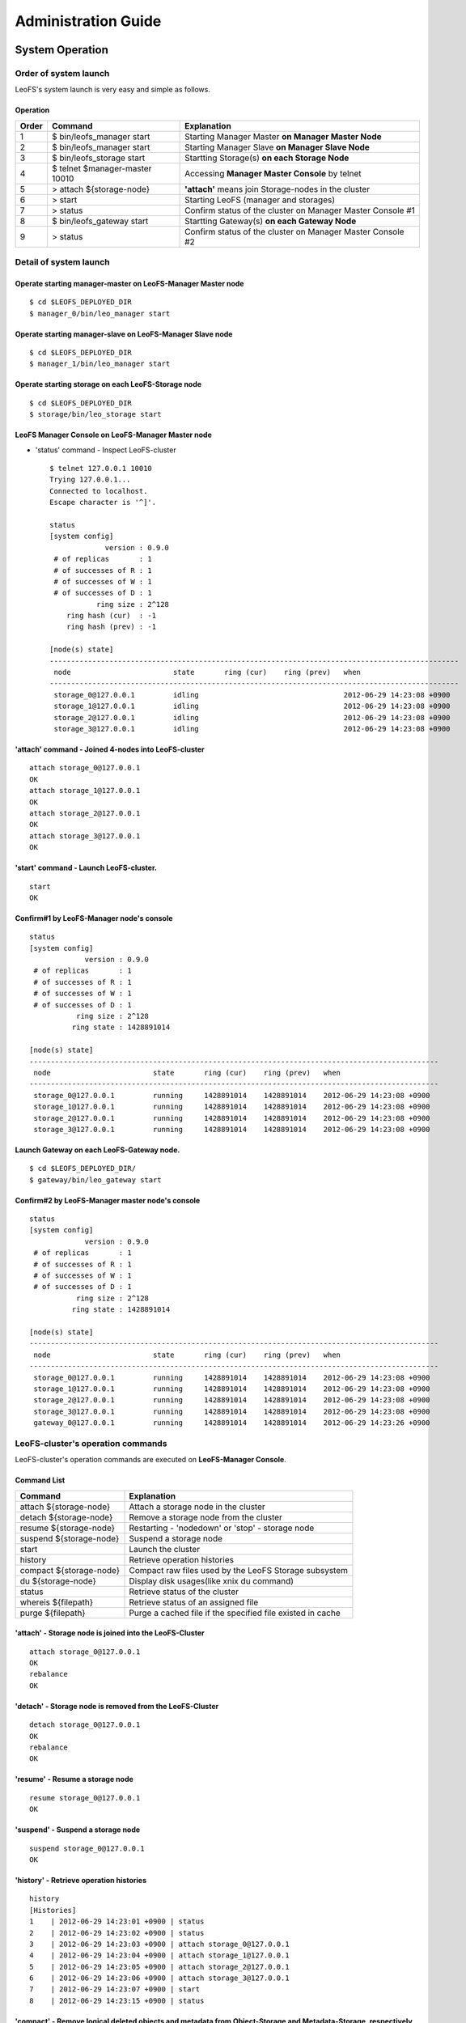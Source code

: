 .. LeoFS documentation master file, created by
   sphinx-quickstart on Tue Feb 21 10:38:17 2012.
   You can adapt this file completely to your liking, but it should at least
   contain the root `toctree` directive.

Administration Guide
================================
System Operation
--------------------------------
Order of system launch
^^^^^^^^^^^^^^^^^^^^^^^^^^^^^^^^

LeoFS's system launch is very easy and simple as follows.

.. image:: _static/images/leofs-order-of-system-launch.png
   :width: 720px



Operation
""""""""""
+-------------+------------------------------------+------------------------------------------------------------+
| Order       | Command                            | Explanation                                                |
+=============+====================================+============================================================+
| 1           | $ bin/leofs_manager start          | Starting Manager Master **on Manager Master Node**         |
+-------------+------------------------------------+------------------------------------------------------------+
| 2           | $ bin/leofs_manager start          | Starting Manager Slave  **on Manager Slave Node**          |
+-------------+------------------------------------+------------------------------------------------------------+
| 3           | $ bin/leofs_storage start          | Startting Storage(s) **on each Storage Node**              |
+-------------+------------------------------------+------------------------------------------------------------+
| 4           | $ telnet $manager-master 10010     | Accessing **Manager Master Console** by telnet             |
+-------------+------------------------------------+------------------------------------------------------------+
| 5           | > attach ${storage-node}           | **'attach'** means join Storage-nodes in the cluster       |
+-------------+------------------------------------+------------------------------------------------------------+
| 6           | > start                            | Starting LeoFS (manager and storages)                      |
+-------------+------------------------------------+------------------------------------------------------------+
| 7           | > status                           | Confirm status of the cluster on Manager Master Console #1 |
+-------------+------------------------------------+------------------------------------------------------------+
| 8           | $ bin/leofs_gateway start          | Startting Gateway(s) **on each Gateway Node**              |
+-------------+------------------------------------+------------------------------------------------------------+
| 9           | > status                           | Confirm status of the cluster on Manager Master Console #2 |
+-------------+------------------------------------+------------------------------------------------------------+


Detail of system launch
^^^^^^^^^^^^^^^^^^^^^^^^^^^^^^^^
.. index::
   pair: Operation; System Launch

Operate starting manager-master on **LeoFS-Manager Master** node
""""""""""""""""""""""""""""""""""""""""""""""""""""""""""""""""""

::

    $ cd $LEOFS_DEPLOYED_DIR
    $ manager_0/bin/leo_manager start

Operate starting manager-slave on **LeoFS-Manager Slave** node
""""""""""""""""""""""""""""""""""""""""""""""""""""""""""""""""

::

    $ cd $LEOFS_DEPLOYED_DIR
    $ manager_1/bin/leo_manager start

Operate starting storage on each **LeoFS-Storage** node
""""""""""""""""""""""""""""""""""""""""""""""""""""""""""

::

    $ cd $LEOFS_DEPLOYED_DIR
    $ storage/bin/leo_storage start

LeoFS Manager Console on **LeoFS-Manager Master** node
""""""""""""""""""""""""""""""""""""""""""""""""""""""""

* 'status' command - Inspect LeoFS-cluster ::

    $ telnet 127.0.0.1 10010
    Trying 127.0.0.1...
    Connected to localhost.
    Escape character is '^]'.

    status
    [system config]
                 version : 0.9.0
     # of replicas       : 1
     # of successes of R : 1
     # of successes of W : 1
     # of successes of D : 1
               ring size : 2^128
        ring hash (cur)  : -1
        ring hash (prev) : -1

    [node(s) state]
    ------------------------------------------------------------------------------------------------
     node                        state       ring (cur)    ring (prev)   when
    ------------------------------------------------------------------------------------------------
     storage_0@127.0.0.1         idling                                  2012-06-29 14:23:08 +0900
     storage_1@127.0.0.1         idling                                  2012-06-29 14:23:08 +0900
     storage_2@127.0.0.1         idling                                  2012-06-29 14:23:08 +0900
     storage_3@127.0.0.1         idling                                  2012-06-29 14:23:08 +0900


**'attach'** command - Joined 4-nodes into LeoFS-cluster
""""""""""""""""""""""""""""""""""""""""""""""""""""""""""

::

    attach storage_0@127.0.0.1
    OK
    attach storage_1@127.0.0.1
    OK
    attach storage_2@127.0.0.1
    OK
    attach storage_3@127.0.0.1
    OK

**'start' command** - Launch LeoFS-cluster.
"""""""""""""""""""""""""""""""""""""""""""""

::

    start
    OK

Confirm#1 by **LeoFS-Manager** node's console
"""""""""""""""""""""""""""""""""""""""""""""""

::

    status
    [system config]
                 version : 0.9.0
     # of replicas       : 1
     # of successes of R : 1
     # of successes of W : 1
     # of successes of D : 1
               ring size : 2^128
              ring state : 1428891014

    [node(s) state]
    ------------------------------------------------------------------------------------------------
     node                        state       ring (cur)    ring (prev)   when
    ------------------------------------------------------------------------------------------------
     storage_0@127.0.0.1         running     1428891014    1428891014    2012-06-29 14:23:08 +0900
     storage_1@127.0.0.1         running     1428891014    1428891014    2012-06-29 14:23:08 +0900
     storage_2@127.0.0.1         running     1428891014    1428891014    2012-06-29 14:23:08 +0900
     storage_3@127.0.0.1         running     1428891014    1428891014    2012-06-29 14:23:08 +0900


Launch Gateway on each **LeoFS-Gateway** node.
"""""""""""""""""""""""""""""""""""""""""""""""""""

::

    $ cd $LEOFS_DEPLOYED_DIR/
    $ gateway/bin/leo_gateway start


Confirm#2 by **LeoFS-Manager** master node's console
"""""""""""""""""""""""""""""""""""""""""""""""""""""""""

::

    status
    [system config]
                 version : 0.9.0
     # of replicas       : 1
     # of successes of R : 1
     # of successes of W : 1
     # of successes of D : 1
               ring size : 2^128
              ring state : 1428891014

    [node(s) state]
    ------------------------------------------------------------------------------------------------
     node                        state       ring (cur)    ring (prev)   when
    ------------------------------------------------------------------------------------------------
     storage_0@127.0.0.1         running     1428891014    1428891014    2012-06-29 14:23:08 +0900
     storage_1@127.0.0.1         running     1428891014    1428891014    2012-06-29 14:23:08 +0900
     storage_2@127.0.0.1         running     1428891014    1428891014    2012-06-29 14:23:08 +0900
     storage_3@127.0.0.1         running     1428891014    1428891014    2012-06-29 14:23:08 +0900
     gateway_0@127.0.0.1         running     1428891014    1428891014    2012-06-29 14:23:26 +0900


LeoFS-cluster's operation commands
^^^^^^^^^^^^^^^^^^^^^^^^^^^^^^^^^^^^^^

.. index::
   pair: Operation; Command

LeoFS-cluster's operation commands are executed on **LeoFS-Manager Console**.

.. image:: _static/images/leofs-life-cycle.png
   :width: 720px


Command List
"""""""""""""

\

+-----------------------------------+------------------------------------------------------------+
| Command                           | Explanation                                                |
+===================================+============================================================+
| attach ${storage-node}            | Attach a storage node in the cluster                       |
+-----------------------------------+------------------------------------------------------------+
| detach ${storage-node}            | Remove a storage node from the cluster                     |
+-----------------------------------+------------------------------------------------------------+
| resume ${storage-node}            | Restarting - 'nodedown' or 'stop' - storage node           |
+-----------------------------------+------------------------------------------------------------+
| suspend ${storage-node}           | Suspend a storage node                                     |
+-----------------------------------+------------------------------------------------------------+
| start                             | Launch the cluster                                         |
+-----------------------------------+------------------------------------------------------------+
| history                           | Retrieve operation histories                               |
+-----------------------------------+------------------------------------------------------------+
| compact ${storage-node}           | Compact raw files used by the LeoFS Storage subsystem      |
+-----------------------------------+------------------------------------------------------------+
| du ${storage-node}                | Display disk usages(like xnix du command)                  |
+-----------------------------------+------------------------------------------------------------+
| status                            | Retrieve status of the cluster                             |
+-----------------------------------+------------------------------------------------------------+
| whereis ${filepath}               | Retrieve status of an assigned file                        |
+-----------------------------------+------------------------------------------------------------+
| purge ${filepath}                 | Purge a cached file if the specified file existed in cache |
+-----------------------------------+------------------------------------------------------------+

.. index::
   attach-command

**'attach'** - Storage node is joined into the LeoFS-Cluster
""""""""""""""""""""""""""""""""""""""""""""""""""""""""""""""

::

    attach storage_0@127.0.0.1
    OK
    rebalance
    OK

.. index::
   detach-command

**'detach'** - Storage node is removed from the LeoFS-Cluster
""""""""""""""""""""""""""""""""""""""""""""""""""""""""""""""""

::

    detach storage_0@127.0.0.1
    OK
    rebalance
    OK

.. index::
   resume-command

**'resume'** - Resume a storage node
""""""""""""""""""""""""""""""""""""""""""

::

    resume storage_0@127.0.0.1
    OK

.. index::
   suspend-command

**'suspend'** - Suspend a storage node
""""""""""""""""""""""""""""""""""""""""""

::

    suspend storage_0@127.0.0.1
    OK

.. index::
   history-command

**'history'** - Retrieve operation histories
"""""""""""""""""""""""""""""""""""""""""""""""

::

    history
    [Histories]
    1    | 2012-06-29 14:23:01 +0900 | status
    2    | 2012-06-29 14:23:02 +0900 | status
    3    | 2012-06-29 14:23:03 +0900 | attach storage_0@127.0.0.1
    4    | 2012-06-29 14:23:04 +0900 | attach storage_1@127.0.0.1
    5    | 2012-06-29 14:23:05 +0900 | attach storage_2@127.0.0.1
    6    | 2012-06-29 14:23:06 +0900 | attach storage_3@127.0.0.1
    7    | 2012-06-29 14:23:07 +0900 | start
    8    | 2012-06-29 14:23:15 +0900 | status

.. index:: compact-command

**'compact'** - Remove logical deleted objects and metadata from Object-Storage and Metadata-Storage, respectively
""""""""""""""""""""""""""""""""""""""""""""""""""""""""""""""""""""""""""""""""""""""""""""""""""""""""""""""""""

::

    compact storage_0@127.0.0.1
    OK

.. index:: du-command

**'du'** - Retrieve a number of objects from Object-Storage
""""""""""""""""""""""""""""""""""""""""""""""""""""""""""""""""

a. summary
::

    du storage_0@127.0.0.1
                  file size: 799466
     number of total object: 3
    number of active object: 3


b. detail
::

    du detail storage_0@127.0.0.1
               file path: /usr/local/leofs/avs/storage_0/vol1/object/leofs_object_storage_0_7.avs
               file size: 48234060240
  number of total object: 9873
 number of active object: 8012

               file path: /usr/local/leofs/avs/storage_0/vol1/object/leofs_object_storage_0_6.avs
               file size: 48234060240
  number of total object: 9873
 number of active object: 8012

               file path: /usr/local/leofs/avs/storage_0/vol1/object/leofs_object_storage_0_5.avs
               file size: 48234060240
  number of total object: 8013
 number of active object: 7888

               file path: /usr/local/leofs/avs/storage_0/vol1/object/leofs_object_storage_0_4.avs
               file size: 48234060240
  number of total object: 8973
 number of active object: 8912

               file path: /usr/local/leofs/avs/storage_0/vol1/object/leofs_object_storage_0_3.avs
               file size: 48234060240
  number of total object: 8099
 number of active object: 7966

               file path: /usr/local/leofs/avs/storage_0/vol1/object/leofs_object_storage_0_2.avs
               file size: 48234060240
  number of total object: 9673
 number of active object: 8512

               file path: /usr/local/leofs/avs/storage_0/vol1/object/leofs_object_storage_0_1.avs
               file size: 48234060240
  number of total object: 9973
 number of active object: 9012

               file path: /usr/local/leofs/avs/storage_0/vol1/object/leofs_object_storage_0_0.avs
               file size: 48234060240
  number of total object: 10240
 number of active object: 9012


.. index::
   status-command

**'status'** - Retrieve status of the cluster
"""""""""""""""""""""""""""""""""""""""""""""""

::

    [system config]
                 version : 0.9.0
     # of replicas       : 1
     # of successes of R : 1
     # of successes of W : 1
     # of successes of D : 1
               ring size : 2^128
        ring hash (cur)  : 1428891014
        ring hash (prev) : 1428891014

    [node(s) state]
    ------------------------------------------------------------------------------------------------
     node                        state       ring (cur)    ring (prev)   when
    ------------------------------------------------------------------------------------------------
     storage_0@127.0.0.1         running     1428891014    1428891014    2012-06-29 14:23:08 +0900
     storage_1@127.0.0.1         running     1428891014    1428891014    2012-06-29 14:23:08 +0900
     storage_2@127.0.0.1         running     1428891014    1428891014    2012-06-29 14:23:08 +0900
     storage_3@127.0.0.1         running     1428891014    1428891014    2012-06-29 14:23:08 +0900
     gateway_0@127.0.0.1         running     1428891014    1428891014    2012-06-29 14:23:26 +0900

.. _whereis:

.. index::
   whereis-command

**'whereis'**
"""""""""""""""

Paths used by `whereis` are governed by :ref:`this rule <s3-path-label>`

::

    whereis leofs.org/is/s3/comaptible/storage.key
    ------------------------------------------------------------------------------------------------------------
     del? node                 ring address    size      checksum    vclock            when
    ------------------------------------------------------------------------------------------------------------
          storage_1@127.0.0.1  207643840133    35409     4116193149  1332407492290951  2012-06-29 14:23:31 +0900
          storage_0@127.0.0.1  207643840133    35409     4116193149  1332407492290951  2012-06-29 14:23:31 +0900

.. _purge:

.. index::
   purge-command

**'purge'**
""""""""""""""""

Paths used by `purge` are governed by :ref:`this rule <s3-path-label>`

::

    purge leofs.org/is/s3/comaptible/storage.key
    OK


.. index::
   attach-new-storage

\
\

**Attach/Detach node from the cluster during in operation**
""""""""""""""""""""""""""""""""""""""""""""""""""""""""""""""
\ 

.. image:: _static/images/leofs-order-of-attach.png
   :width: 720px

.. index::
   detach-storage

.. image:: _static/images/leofs-order-of-detach.png
   :width: 720px


Setup SNMPA
--------------------------------

.. index::
    SNMP

Manager
^^^^^^^^^^^

a. SNMPA-Properties
""""""""""""""""""""

\

+------------------+------------------------------------+
| Property         | Value / Range                      |
+==================+====================================+
| Port             | 4020 .. 4022                       |
+------------------+------------------------------------+
| Branch           | 1.3.6.1.4.1.35450.11               |
+------------------+------------------------------------+
| snmpa_manager_0  | Port: 4020                         |
+------------------+------------------------------------+
| snmpa_manager_1  | Port: 4021                         |
+------------------+------------------------------------+
| snmpa_manager_2  | Port: 4022                         |
+------------------+------------------------------------+

b. SNMPA-Items
""""""""""""""

\

+------------------+------------------------------------+
| Branch Number    | Explanation                        |
+==================+====================================+
| 1                | Node name                          |
+------------------+------------------------------------+
| **1-min Averages**                                    |
+------------------+------------------------------------+
| 2                | # of processes                     |
+------------------+------------------------------------+
| 3                | Total memory usage                 |
+------------------+------------------------------------+
| 4                | System memory usage                |
+------------------+------------------------------------+
| 5                | Processes memory usage             |
+------------------+------------------------------------+
| 6                | ETS memory usage                   |
+------------------+------------------------------------+
| **5-min Averages**                                    |
+------------------+------------------------------------+
| 7                | # of processes                     |
+------------------+------------------------------------+
| 8                | Total memory usage                 |
+------------------+------------------------------------+
| 9                | Sysem memory usage                 |
+------------------+------------------------------------+
| 10               | Processes memory usage             |
+------------------+------------------------------------+
| 11               | ETS memory usage                   |
+------------------+------------------------------------+

c. Method of confirmation
"""""""""""""""""""""""""

::

    $ snmpwalk -v 2c -c public 127.0.0.1:4020 .1.3.6.1.4.1.35450.11
    SNMPv2-SMI::enterprises.35450.11.1.0 = STRING: "manager_0@127.0.0.1"
    SNMPv2-SMI::enterprises.35450.11.2.0 = Gauge32: 123
    SNMPv2-SMI::enterprises.35450.11.3.0 = Gauge32: 30289989
    SNMPv2-SMI::enterprises.35450.11.4.0 = Gauge32: 24256857
    SNMPv2-SMI::enterprises.35450.11.5.0 = Gauge32: 6033132
    SNMPv2-SMI::enterprises.35450.11.6.0 = Gauge32: 1914017
    SNMPv2-SMI::enterprises.35450.11.7.0 = Gauge32: 123
    SNMPv2-SMI::enterprises.35450.11.8.0 = Gauge32: 30309552
    SNMPv2-SMI::enterprises.35450.11.9.0 = Gauge32: 24278377
    SNMPv2-SMI::enterprises.35450.11.10.0 = Gauge32: 6031175
    SNMPv2-SMI::enterprises.35450.11.11.0 = Gauge32: 1935758


Storage
^^^^^^^^^^^

a. SNMPA-Properties
"""""""""""""""""""

\

+------------------+------------------------------------+
| Property         | Value / Range                      |
+==================+====================================+
| Port             | 4010 .. 4013                       |
+------------------+------------------------------------+
| Branch           | 1.3.6.1.4.1.35450.25               |
+------------------+------------------------------------+
| snmpa_storage_0  | Port: 4010                         |
+------------------+------------------------------------+
| snmpa_storage_1  | Port: 4011                         |
+------------------+------------------------------------+
| snmpa_storage_2  | Port: 4012                         |
+------------------+------------------------------------+
| snmpa_storage_3  | Port: 4013                         |
+------------------+------------------------------------+

b. SNMPA-Items
""""""""""""""

\

+------------------+------------------------------------+
| Branch Number    | Explanation                        |
+==================+====================================+
| 1                | Node name                          |
+------------------+------------------------------------+
| **VM-related values (1-min Averages)**                |
+------------------+------------------------------------+
| 2                | # of processes                     |
+------------------+------------------------------------+
| 3                | Total memory usage                 |
+------------------+------------------------------------+
| 4                | System memory usage                |
+------------------+------------------------------------+
| 5                | Processes memory usage             |
+------------------+------------------------------------+
| 6                | ETS memory usage                   |
+------------------+------------------------------------+
| **VM-related values (5-min Averages)**                |
+------------------+------------------------------------+
| 7                | # of processes                     |
+------------------+------------------------------------+
| 8                | Total memory usage                 |
+------------------+------------------------------------+
| 9                | Sysem memory usage                 |
+------------------+------------------------------------+
| 10               | Processes memory usage             |
+------------------+------------------------------------+
| 11               | ETS memory usage                   |
+------------------+------------------------------------+
| **Request-Counter (1-min Averages)**                  |
+------------------+------------------------------------+
| 12               | # of WRITEs                        |
+------------------+------------------------------------+
| 13               | # of READs                         |
+------------------+------------------------------------+
| 14               | # of DELETEs                       |
+------------------+------------------------------------+
| **Request-Counter (5-min Averages)**                  |
+------------------+------------------------------------+
| 15               | # of WRITEs                        |
+------------------+------------------------------------+
| 16               | # of READs                         |
+------------------+------------------------------------+
| 17               | # of DELETEs                       |
+------------------+------------------------------------+
| **# of objects**  (plan to support with 0.9.1)        |
+------------------+------------------------------------+
| 18               | # of active objects                |
+------------------+------------------------------------+
| 19               | Total objects                      |
+------------------+------------------------------------+
| 20               | Total size of active objects       |
+------------------+------------------------------------+
| 21               | Total size                         |
+------------------+------------------------------------+
| **MQ-related**                                        |
+------------------+------------------------------------+
| 22               | # of replication messages          |
+------------------+------------------------------------+
| 23               | # of sync-vnode messages           |
+------------------+------------------------------------+
| 24               | # of rebalance messages            |
+------------------+------------------------------------+


c. Method of confirmation
""""""""""""""""""""""""""

::

    $ snmpwalk -v 2c -c public 127.0.0.1:4010 .1.3.6.1.4.1.35450.24
    SNMPv2-SMI::enterprises.35450.24.1.0 = STRING: "storage_0@127.0.0.1"
    SNMPv2-SMI::enterprises.35450.24.2.0 = Gauge32: 227
    SNMPv2-SMI::enterprises.35450.24.3.0 = Gauge32: 33165164
    SNMPv2-SMI::enterprises.35450.24.4.0 = Gauge32: 24504020
    SNMPv2-SMI::enterprises.35450.24.5.0 = Gauge32: 8661144
    SNMPv2-SMI::enterprises.35450.24.6.0 = Gauge32: 1952903
    SNMPv2-SMI::enterprises.35450.24.7.0 = Gauge32: 227
    SNMPv2-SMI::enterprises.35450.24.8.0 = Gauge32: 33379629
    SNMPv2-SMI::enterprises.35450.24.9.0 = Gauge32: 24493694
    SNMPv2-SMI::enterprises.35450.24.10.0 = Gauge32: 8885935
    SNMPv2-SMI::enterprises.35450.24.11.0 = Gauge32: 1941680
    SNMPv2-SMI::enterprises.35450.24.12.0 = Gauge32: 0
    SNMPv2-SMI::enterprises.35450.24.13.0 = Gauge32: 0
    SNMPv2-SMI::enterprises.35450.24.14.0 = Gauge32: 0
    SNMPv2-SMI::enterprises.35450.24.15.0 = Gauge32: 0
    SNMPv2-SMI::enterprises.35450.24.16.0 = Gauge32: 0
    SNMPv2-SMI::enterprises.35450.24.17.0 = Gauge32: 0
    SNMPv2-SMI::enterprises.35450.24.18.0 = Gauge32: 0
    SNMPv2-SMI::enterprises.35450.24.19.0 = Gauge32: 0
    SNMPv2-SMI::enterprises.35450.24.20.0 = Gauge32: 0
    SNMPv2-SMI::enterprises.35450.24.21.0 = Gauge32: 0
    SNMPv2-SMI::enterprises.35450.24.22.0 = Gauge32: 0
    SNMPv2-SMI::enterprises.35450.24.23.0 = Gauge32: 0
    SNMPv2-SMI::enterprises.35450.24.24.0 = Gauge32: 0

Gateway
^^^^^^^^^^^

a. SNMPA-Properties
""""""""""""""""""""

\

+------------------+------------------------------------+
| Item             | Value / Range                      |
+==================+====================================+
| Port             | 4000 .. 4001                       |
+------------------+------------------------------------+
| Branch           | 1.3.6.1.4.1.35450.27               |
+------------------+------------------------------------+
| snmpa_gateway_0  | Port: 4000                         |
+------------------+------------------------------------+
| snmpa_gateway_1  | Port: 4001                         |
+------------------+------------------------------------+

b. SNMPA-Items
""""""""""""""

\

+------------------+------------------------------------+
| Branch Number    | Explanation                        |
+==================+====================================+
| 1                | Node name                          |
+------------------+------------------------------------+
| **VM-related values (1-min Averages)**                |
+------------------+------------------------------------+
| 2                | # of processes                     |
+------------------+------------------------------------+
| 3                | Total memory usage                 |
+------------------+------------------------------------+
| 4                | System memory usage                |
+------------------+------------------------------------+
| 5                | Processes memory usage             |
+------------------+------------------------------------+
| 6                | ETS memory usage                   |
+------------------+------------------------------------+
| **VM-related values (5-min Averages)**                |
+------------------+------------------------------------+
| 7                | # of processes                     |
+------------------+------------------------------------+
| 8                | Total memory usage                 |
+------------------+------------------------------------+
| 9                | Sysem memory usage                 |
+------------------+------------------------------------+
| 10               | Processes memory usage             |
+------------------+------------------------------------+
| 11               | ETS memory usage                   |
+------------------+------------------------------------+
| **Request-Counter (1-min Averages)**                  |
+------------------+------------------------------------+
| 12               | # of WRITEs                        |
+------------------+------------------------------------+
| 13               | # of READs                         |
+------------------+------------------------------------+
| 14               | # of DELETEs                       |
+------------------+------------------------------------+
| **Request-Counter (5-min Averages)**                  |
+------------------+------------------------------------+
| 15               | # of WRITEs                        |
+------------------+------------------------------------+
| 16               | # of READs                         |
+------------------+------------------------------------+
| 17               | # of DELETEs                       |
+------------------+------------------------------------+
| **Cache-related**                                     |
+------------------+------------------------------------+
| 18               | Count of cache-hit                 |
+------------------+------------------------------------+
| 19               | Count of cache-miss                |
+------------------+------------------------------------+
| 20               | Total of files (objects)           |
+------------------+------------------------------------+
| 21               | Total cached size                  |
+------------------+------------------------------------+

c. Method of confirmation
""""""""""""""""""""""""""

::

    $ snmpwalk -v 2c -c public 127.0.0.1:4000 .1.3.6.1.4.1.35450.21
    SNMPv2-SMI::enterprises.35450.21.1.0 = STRING: "gateway_0@127.0.0.1"
    SNMPv2-SMI::enterprises.35450.21.2.0 = Gauge32: 279
    SNMPv2-SMI::enterprises.35450.21.3.0 = Gauge32: 45266128
    SNMPv2-SMI::enterprises.35450.21.4.0 = Gauge32: 36653905
    SNMPv2-SMI::enterprises.35450.21.5.0 = Gauge32: 8612223
    SNMPv2-SMI::enterprises.35450.21.6.0 = Gauge32: 2276519
    SNMPv2-SMI::enterprises.35450.21.7.0 = Gauge32: 279
    SNMPv2-SMI::enterprises.35450.21.8.0 = Gauge32: 45157433
    SNMPv2-SMI::enterprises.35450.21.9.0 = Gauge32: 36385227
    SNMPv2-SMI::enterprises.35450.21.10.0 = Gauge32: 8772210
    SNMPv2-SMI::enterprises.35450.21.11.0 = Gauge32: 2261105
    SNMPv2-SMI::enterprises.35450.21.12.0 = Gauge32: 0
    SNMPv2-SMI::enterprises.35450.21.13.0 = Gauge32: 13
    SNMPv2-SMI::enterprises.35450.21.14.0 = Gauge32: 0
    SNMPv2-SMI::enterprises.35450.21.15.0 = Gauge32: 3
    SNMPv2-SMI::enterprises.35450.21.16.0 = Gauge32: 24
    SNMPv2-SMI::enterprises.35450.21.17.0 = Gauge32: 0
    SNMPv2-SMI::enterprises.35450.21.18.0 = Gauge32: 21
    SNMPv2-SMI::enterprises.35450.21.19.0 = Gauge32: 39
    SNMPv2-SMI::enterprises.35450.21.20.0 = Gauge32: 3
    SNMPv2-SMI::enterprises.35450.21.21.0 = Gauge32: 565700
